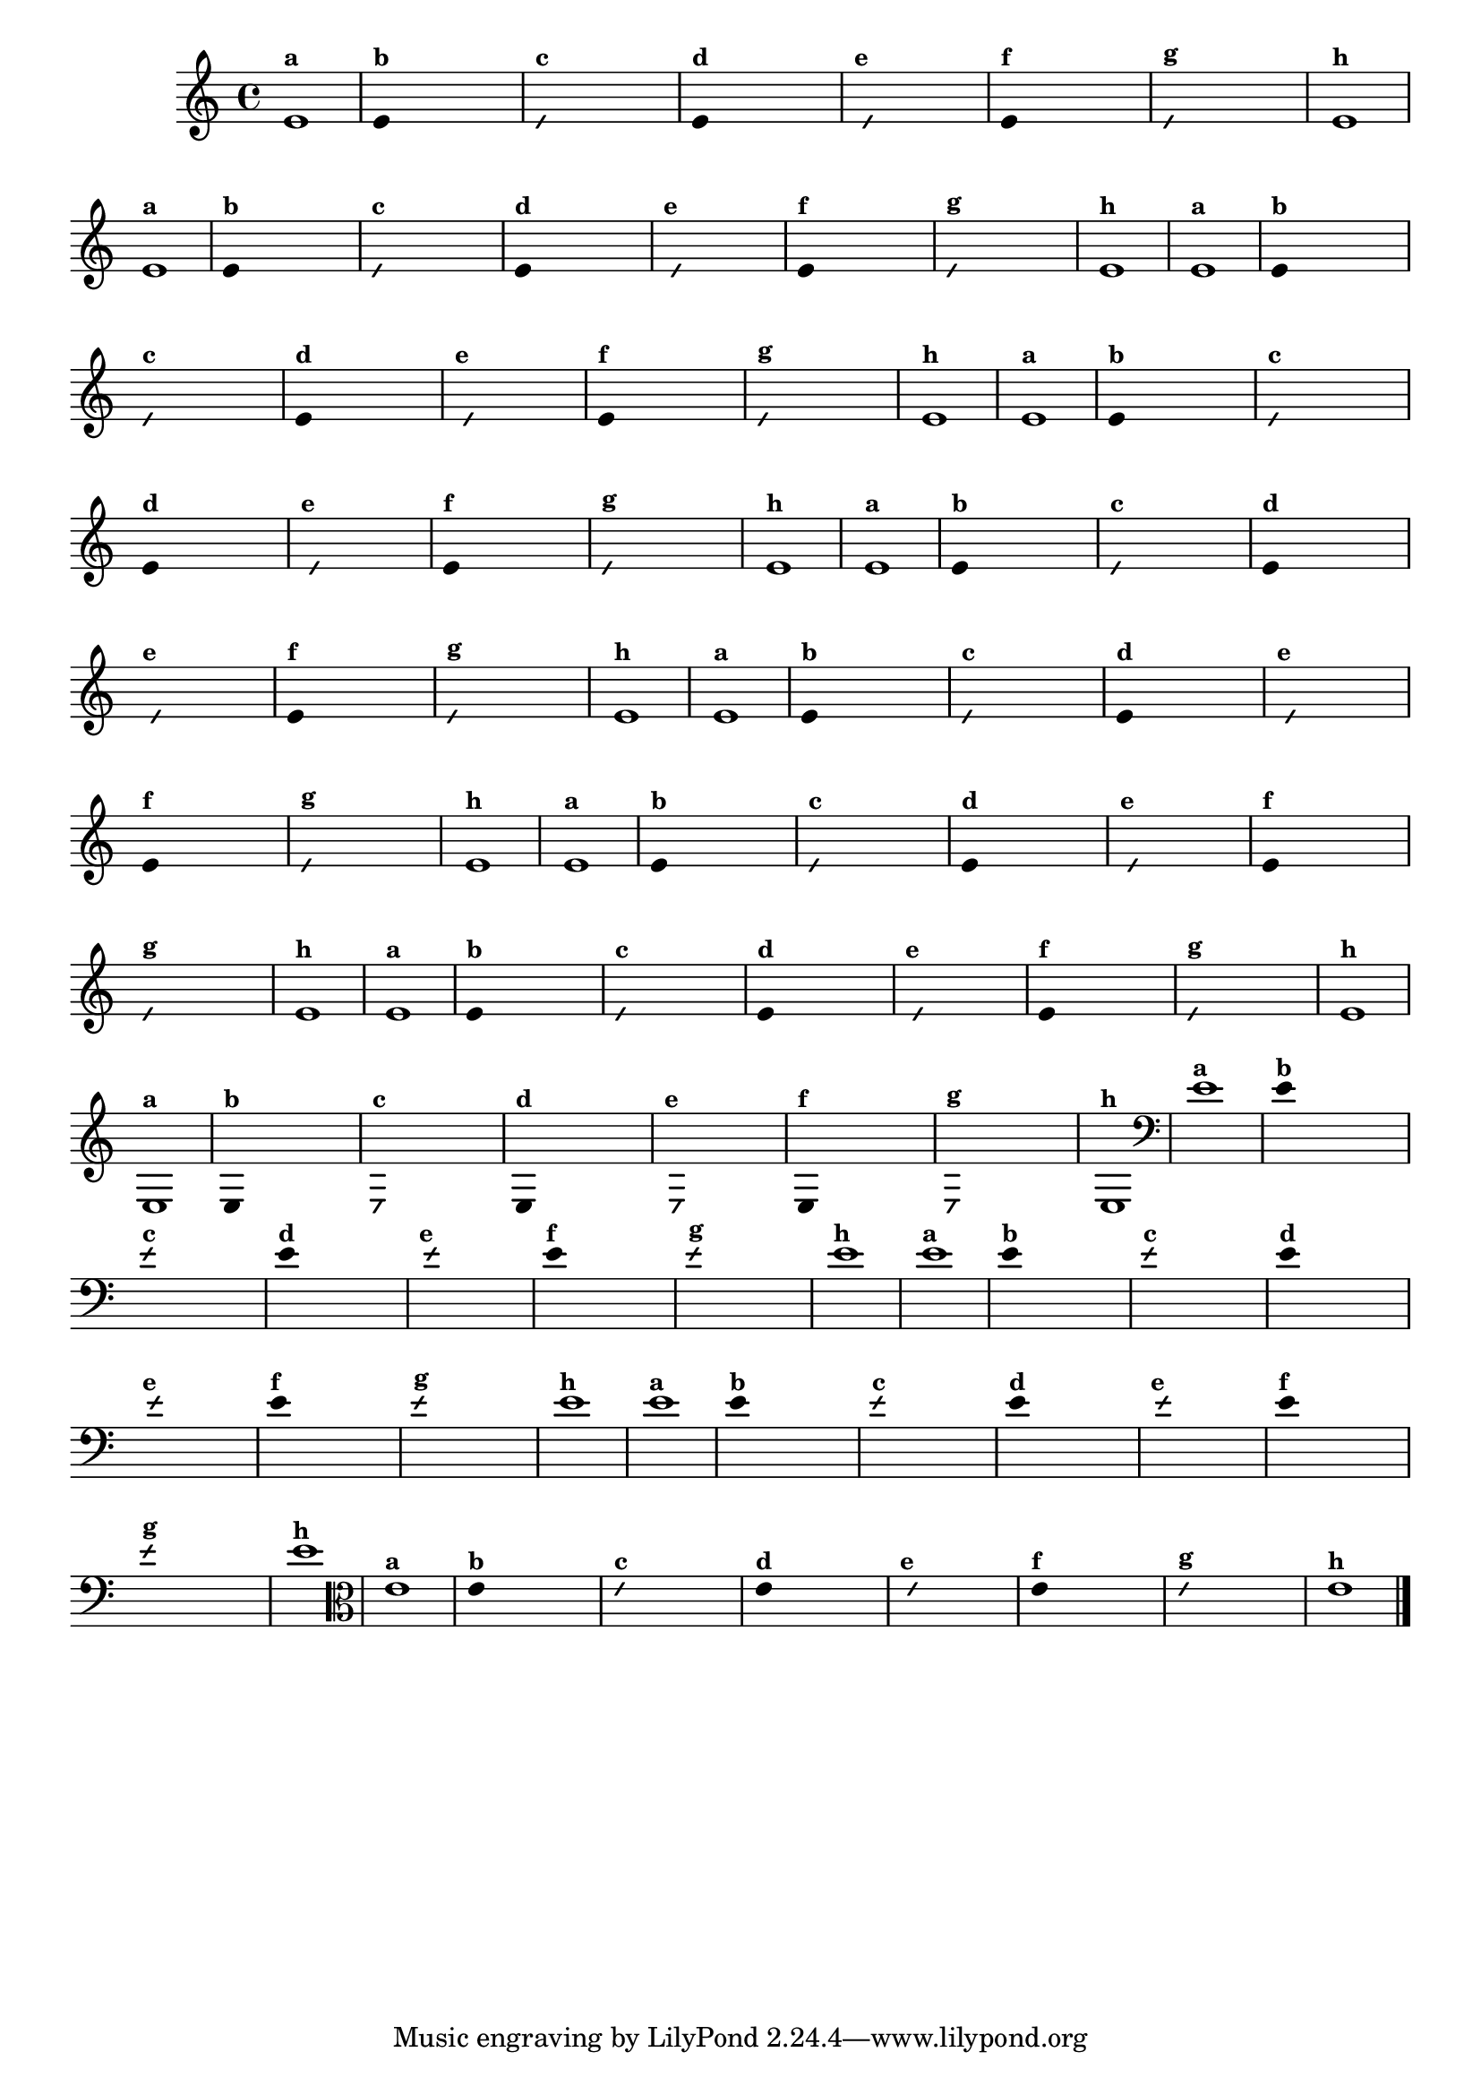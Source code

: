 
\version "2.14.2"

%\header { texidoc=" 7 - Improvisando e imitando com a nota Re"}

\relative c' {
  \override Staff.TimeSignature #'style = #'()
  \time 4/4 

  \override Score.BarNumber #'transparent = ##t
                                %\override Score.RehearsalMark #'font-family = #'roman
  \override Score.RehearsalMark #'font-size = #-2

                                % CLARINETE

  \tag #'cl {

    e1^\markup {\small \bold {"a"}}

    \override Stem #'transparent = ##t
    
    
    e4^\markup {\small \bold {"b"}} s4 s4 s4 

    \override NoteHead #'style = #'slash
    \override NoteHead #'font-size = #-6

    e4^\markup {\small \bold {"c"}} s4 s4 s4
    
    \revert NoteHead #'style 
    \revert NoteHead #'font-size
    
    e4^\markup {\small \bold {"d"}} s4 s4 s4

    \override NoteHead #'style = #'slash
    \override NoteHead #'font-size = #-6

    s8^\markup {\small \bold {"e"}} e4 s4 s4.

    \revert NoteHead #'style 
    \revert NoteHead #'font-size

    e4^\markup {\small \bold {"f"}} s4 s4 s4 

    \override NoteHead #'style = #'slash
    \override NoteHead #'font-size = #-6

    
    e4^\markup {\small \bold {"g"}} s4 s4 s4

    \revert NoteHead #'style 
    \revert NoteHead #'font-size

    e1^\markup {\small \bold {"h"}}
  }

                                % FLAUTA

  \tag #'fl {

    e1^\markup {\small \bold {"a"}}

    \override Stem #'transparent = ##t
    
    
    e4^\markup {\small \bold {"b"}} s4 s4 s4 

    \override NoteHead #'style = #'slash
    \override NoteHead #'font-size = #-6

    e4^\markup {\small \bold {"c"}} s4 s4 s4
    
    \revert NoteHead #'style 
    \revert NoteHead #'font-size
    
    e4^\markup {\small \bold {"d"}} s4 s4 s4

    \override NoteHead #'style = #'slash
    \override NoteHead #'font-size = #-6

    s8^\markup {\small \bold {"e"}} e4 s4 s4.

    \revert NoteHead #'style 
    \revert NoteHead #'font-size

    e4^\markup {\small \bold {"f"}} s4 s4 s4 

    \override NoteHead #'style = #'slash
    \override NoteHead #'font-size = #-6

    
    e4^\markup {\small \bold {"g"}} s4 s4 s4

    \revert NoteHead #'style 
    \revert NoteHead #'font-size

    e1^\markup {\small \bold {"h"}}
  }

                                % OBOE

  \tag #'ob {

    e1^\markup {\small \bold {"a"}}

    \override Stem #'transparent = ##t
    
    
    e4^\markup {\small \bold {"b"}} s4 s4 s4 

    \override NoteHead #'style = #'slash
    \override NoteHead #'font-size = #-6

    e4^\markup {\small \bold {"c"}} s4 s4 s4
    
    \revert NoteHead #'style 
    \revert NoteHead #'font-size
    
    e4^\markup {\small \bold {"d"}} s4 s4 s4

    \override NoteHead #'style = #'slash
    \override NoteHead #'font-size = #-6

    s8^\markup {\small \bold {"e"}} e4 s4 s4.

    \revert NoteHead #'style 
    \revert NoteHead #'font-size

    e4^\markup {\small \bold {"f"}} s4 s4 s4 

    \override NoteHead #'style = #'slash
    \override NoteHead #'font-size = #-6

    
    e4^\markup {\small \bold {"g"}} s4 s4 s4

    \revert NoteHead #'style 
    \revert NoteHead #'font-size

    e1^\markup {\small \bold {"h"}}
  }

                                % SAX ALTO

  \tag #'saxa {

    e1^\markup {\small \bold {"a"}}

    \override Stem #'transparent = ##t
    
    
    e4^\markup {\small \bold {"b"}} s4 s4 s4 

    \override NoteHead #'style = #'slash
    \override NoteHead #'font-size = #-6

    e4^\markup {\small \bold {"c"}} s4 s4 s4
    
    \revert NoteHead #'style 
    \revert NoteHead #'font-size
    
    e4^\markup {\small \bold {"d"}} s4 s4 s4

    \override NoteHead #'style = #'slash
    \override NoteHead #'font-size = #-6

    s8^\markup {\small \bold {"e"}} e4 s4 s4.

    \revert NoteHead #'style 
    \revert NoteHead #'font-size

    e4^\markup {\small \bold {"f"}} s4 s4 s4 

    \override NoteHead #'style = #'slash
    \override NoteHead #'font-size = #-6

    
    e4^\markup {\small \bold {"g"}} s4 s4 s4

    \revert NoteHead #'style 
    \revert NoteHead #'font-size

    e1^\markup {\small \bold {"h"}}
  }

                                % SAX TENOR

  \tag #'saxt {

    e1^\markup {\small \bold {"a"}}

    \override Stem #'transparent = ##t
    
    
    e4^\markup {\small \bold {"b"}} s4 s4 s4 

    \override NoteHead #'style = #'slash
    \override NoteHead #'font-size = #-6

    e4^\markup {\small \bold {"c"}} s4 s4 s4
    
    \revert NoteHead #'style 
    \revert NoteHead #'font-size
    
    e4^\markup {\small \bold {"d"}} s4 s4 s4

    \override NoteHead #'style = #'slash
    \override NoteHead #'font-size = #-6

    s8^\markup {\small \bold {"e"}} e4 s4 s4.

    \revert NoteHead #'style 
    \revert NoteHead #'font-size

    e4^\markup {\small \bold {"f"}} s4 s4 s4 

    \override NoteHead #'style = #'slash
    \override NoteHead #'font-size = #-6

    
    e4^\markup {\small \bold {"g"}} s4 s4 s4

    \revert NoteHead #'style 
    \revert NoteHead #'font-size

    e1^\markup {\small \bold {"h"}}
  }

                                % SAX GENES

  \tag #'saxg {

    e1^\markup {\small \bold {"a"}}

    \override Stem #'transparent = ##t
    
    
    e4^\markup {\small \bold {"b"}} s4 s4 s4 

    \override NoteHead #'style = #'slash
    \override NoteHead #'font-size = #-6

    e4^\markup {\small \bold {"c"}} s4 s4 s4
    
    \revert NoteHead #'style 
    \revert NoteHead #'font-size
    
    e4^\markup {\small \bold {"d"}} s4 s4 s4

    \override NoteHead #'style = #'slash
    \override NoteHead #'font-size = #-6

    s8^\markup {\small \bold {"e"}} e4 s4 s4.

    \revert NoteHead #'style 
    \revert NoteHead #'font-size

    e4^\markup {\small \bold {"f"}} s4 s4 s4 

    \override NoteHead #'style = #'slash
    \override NoteHead #'font-size = #-6

    
    e4^\markup {\small \bold {"g"}} s4 s4 s4

    \revert NoteHead #'style 
    \revert NoteHead #'font-size

    e1^\markup {\small \bold {"h"}}
  }

                                % TROMPETE

  \tag #'tpt {

    e1^\markup {\small \bold {"a"}}

    \override Stem #'transparent = ##t
    
    
    e4^\markup {\small \bold {"b"}} s4 s4 s4 

    \override NoteHead #'style = #'slash
    \override NoteHead #'font-size = #-6

    e4^\markup {\small \bold {"c"}} s4 s4 s4
    
    \revert NoteHead #'style 
    \revert NoteHead #'font-size
    
    e4^\markup {\small \bold {"d"}} s4 s4 s4

    \override NoteHead #'style = #'slash
    \override NoteHead #'font-size = #-6

    s8^\markup {\small \bold {"e"}} e4 s4 s4.

    \revert NoteHead #'style 
    \revert NoteHead #'font-size

    e4^\markup {\small \bold {"f"}} s4 s4 s4 

    \override NoteHead #'style = #'slash
    \override NoteHead #'font-size = #-6

    
    e4^\markup {\small \bold {"g"}} s4 s4 s4

    \revert NoteHead #'style 
    \revert NoteHead #'font-size

    e1^\markup {\small \bold {"h"}}
  }

                                % TROMPA

  \tag #'tpa {

    e1^\markup {\small \bold {"a"}}

    \override Stem #'transparent = ##t
    
    
    e4^\markup {\small \bold {"b"}} s4 s4 s4 

    \override NoteHead #'style = #'slash
    \override NoteHead #'font-size = #-6

    e4^\markup {\small \bold {"c"}} s4 s4 s4
    
    \revert NoteHead #'style 
    \revert NoteHead #'font-size
    
    e4^\markup {\small \bold {"d"}} s4 s4 s4

    \override NoteHead #'style = #'slash
    \override NoteHead #'font-size = #-6

    s8^\markup {\small \bold {"e"}} e4 s4 s4.

    \revert NoteHead #'style 
    \revert NoteHead #'font-size

    e4^\markup {\small \bold {"f"}} s4 s4 s4 

    \override NoteHead #'style = #'slash
    \override NoteHead #'font-size = #-6

    
    e4^\markup {\small \bold {"g"}} s4 s4 s4

    \revert NoteHead #'style 
    \revert NoteHead #'font-size

    e1^\markup {\small \bold {"h"}}
}

                                % TROMPA OP

  \tag #'tpaop {

    e,1^\markup {\small \bold {"a"}}

    \override Stem #'transparent = ##t
    
    
    e4^\markup {\small \bold {"b"}} s4 s4 s4 

    \override NoteHead #'style = #'slash
    \override NoteHead #'font-size = #-6

    e4^\markup {\small \bold {"c"}} s4 s4 s4
    
    \revert NoteHead #'style 
    \revert NoteHead #'font-size
    
    e4^\markup {\small \bold {"d"}} s4 s4 s4

    \override NoteHead #'style = #'slash
    \override NoteHead #'font-size = #-6

    s8^\markup {\small \bold {"e"}} e4 s4 s4.

    \revert NoteHead #'style 
    \revert NoteHead #'font-size

    e4^\markup {\small \bold {"f"}} s4 s4 s4 

    \override NoteHead #'style = #'slash
    \override NoteHead #'font-size = #-6

    
    e4^\markup {\small \bold {"g"}} s4 s4 s4

    \revert NoteHead #'style 
    \revert NoteHead #'font-size

    e1^\markup {\small \bold {"h"}}
  }

                                % TROMBONE

  \tag #'tbn {

    \clef bass

    e'1^\markup {\small \bold {"a"}}

    \override Stem #'transparent = ##t
    
    
    e4^\markup {\small \bold {"b"}} s4 s4 s4 

    \override NoteHead #'style = #'slash
    \override NoteHead #'font-size = #-6

    e4^\markup {\small \bold {"c"}} s4 s4 s4
    
    \revert NoteHead #'style 
    \revert NoteHead #'font-size
    
    e4^\markup {\small \bold {"d"}} s4 s4 s4

    \override NoteHead #'style = #'slash
    \override NoteHead #'font-size = #-6

    s8^\markup {\small \bold {"e"}} e4 s4 s4.

    \revert NoteHead #'style 
    \revert NoteHead #'font-size

    e4^\markup {\small \bold {"f"}} s4 s4 s4 

    \override NoteHead #'style = #'slash
    \override NoteHead #'font-size = #-6

    
    e4^\markup {\small \bold {"g"}} s4 s4 s4

    \revert NoteHead #'style 
    \revert NoteHead #'font-size

    e1^\markup {\small \bold {"h"}}
  }

                                % TUBA MIB

  \tag #'tbamib {

    \clef bass

    e1^\markup {\small \bold {"a"}}

    \override Stem #'transparent = ##t
    
    
    e4^\markup {\small \bold {"b"}} s4 s4 s4 

    \override NoteHead #'style = #'slash
    \override NoteHead #'font-size = #-6

    e4^\markup {\small \bold {"c"}} s4 s4 s4
    
    \revert NoteHead #'style 
    \revert NoteHead #'font-size
    
    e4^\markup {\small \bold {"d"}} s4 s4 s4

    \override NoteHead #'style = #'slash
    \override NoteHead #'font-size = #-6

    s8^\markup {\small \bold {"e"}} e4 s4 s4.

    \revert NoteHead #'style 
    \revert NoteHead #'font-size

    e4^\markup {\small \bold {"f"}} s4 s4 s4 

    \override NoteHead #'style = #'slash
    \override NoteHead #'font-size = #-6

    
    e4^\markup {\small \bold {"g"}} s4 s4 s4

    \revert NoteHead #'style 
    \revert NoteHead #'font-size

    e1^\markup {\small \bold {"h"}}
  }

                                % TUBA SIB

  \tag #'tbasib {

    \clef bass

    e1^\markup {\small \bold {"a"}}

    \override Stem #'transparent = ##t
    
    
    e4^\markup {\small \bold {"b"}} s4 s4 s4 

    \override NoteHead #'style = #'slash
    \override NoteHead #'font-size = #-6

    e4^\markup {\small \bold {"c"}} s4 s4 s4
    
    \revert NoteHead #'style 
    \revert NoteHead #'font-size
    
    e4^\markup {\small \bold {"d"}} s4 s4 s4

    \override NoteHead #'style = #'slash
    \override NoteHead #'font-size = #-6

    s8^\markup {\small \bold {"e"}} e4 s4 s4.

    \revert NoteHead #'style 
    \revert NoteHead #'font-size

    e4^\markup {\small \bold {"f"}} s4 s4 s4 

    \override NoteHead #'style = #'slash
    \override NoteHead #'font-size = #-6

    
    e4^\markup {\small \bold {"g"}} s4 s4 s4

    \revert NoteHead #'style 
    \revert NoteHead #'font-size

    e1^\markup {\small \bold {"h"}}
  }


                                % VIOLA

  \tag #'vla {

    \clef alto

    e1^\markup {\small \bold {"a"}}

    \override Stem #'transparent = ##t
    
    
    e4^\markup {\small \bold {"b"}} s4 s4 s4 

    \override NoteHead #'style = #'slash
    \override NoteHead #'font-size = #-6

    e4^\markup {\small \bold {"c"}} s4 s4 s4
    
    \revert NoteHead #'style 
    \revert NoteHead #'font-size
    
    e4^\markup {\small \bold {"d"}} s4 s4 s4

    \override NoteHead #'style = #'slash
    \override NoteHead #'font-size = #-6

    s8^\markup {\small \bold {"e"}} e4 s4 s4.

    \revert NoteHead #'style 
    \revert NoteHead #'font-size

    e4^\markup {\small \bold {"f"}} s4 s4 s4 

    \override NoteHead #'style = #'slash
    \override NoteHead #'font-size = #-6

    
    e4^\markup {\small \bold {"g"}} s4 s4 s4

    \revert NoteHead #'style 
    \revert NoteHead #'font-size

    e1^\markup {\small \bold {"h"}}
  }


                                % FINAL

  \bar "|."
}



